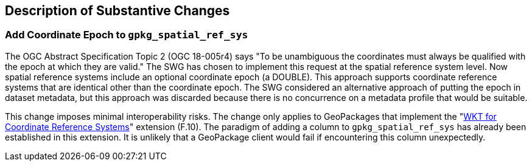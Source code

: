 [[Clause_Substantive]]
== Description of Substantive Changes

=== Add Coordinate Epoch to `gpkg_spatial_ref_sys`
The OGC Abstract Specification Topic 2 (OGC 18-005r4) says "To be unambiguous the coordinates must always be qualified with the epoch at which they are valid."
The SWG has chosen to implement this request at the spatial reference system level.
Now spatial reference systems include an optional coordinate epoch (a DOUBLE).
This approach supports coordinate reference systems that are identical other than the coordinate epoch.
The SWG considered an alternative approach of putting the epoch in dataset metadata, but this approach was discarded because there is no concurrence on a metadata profile that would be suitable.

This change imposes minimal interoperability risks.
The change only applies to GeoPackages that implement the "link:http://www.geopackage.org/spec130/#extension_crs_wkt[WKT for Coordinate Reference Systems]" extension (F.10).
The paradigm of adding a column to `gpkg_spatial_ref_sys` has already been established in this extension.
It is unlikely that a GeoPackage client would fail if encountering this column unexpectedly.
